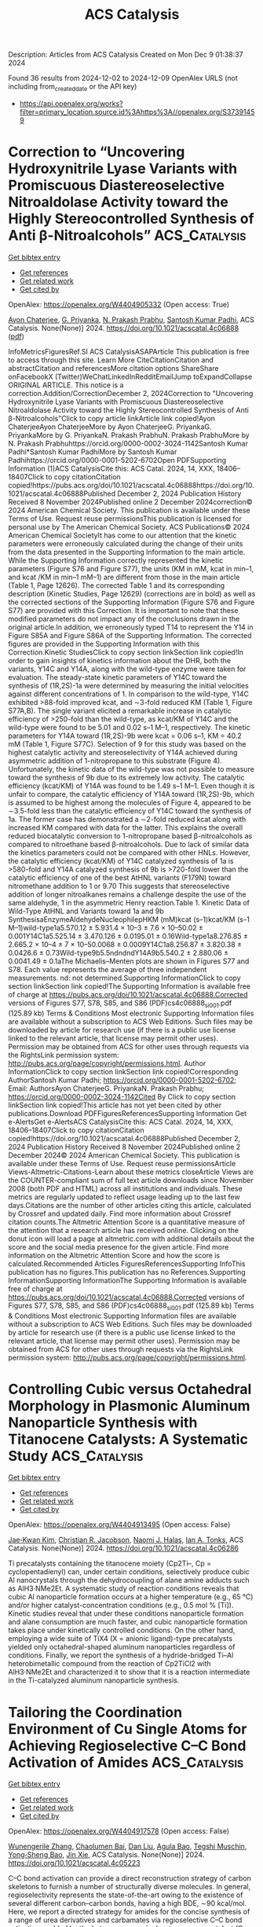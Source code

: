 #+TITLE: ACS Catalysis
Description: Articles from ACS Catalysis
Created on Mon Dec  9 01:38:37 2024

Found 36 results from 2024-12-02 to 2024-12-09
OpenAlex URLS (not including from_created_date or the API key)
- [[https://api.openalex.org/works?filter=primary_location.source.id%3Ahttps%3A//openalex.org/S37391459]]

* Correction to “Uncovering Hydroxynitrile Lyase Variants with Promiscuous Diastereoselective Nitroaldolase Activity toward the Highly Stereocontrolled Synthesis of Anti β-Nitroalcohols”  :ACS_Catalysis:
:PROPERTIES:
:UUID: https://openalex.org/W4404905332
:TOPICS: Chemical Glycobiology and Therapeutic Applications, Amino Acid Transport and Metabolism in Health and Disease, Role of Fluorine in Medicinal Chemistry and Pharmaceuticals
:PUBLICATION_DATE: 2024-12-02
:END:    
    
[[elisp:(doi-add-bibtex-entry "https://doi.org/10.1021/acscatal.4c06888")][Get bibtex entry]] 

- [[elisp:(progn (xref--push-markers (current-buffer) (point)) (oa--referenced-works "https://openalex.org/W4404905332"))][Get references]]
- [[elisp:(progn (xref--push-markers (current-buffer) (point)) (oa--related-works "https://openalex.org/W4404905332"))][Get related work]]
- [[elisp:(progn (xref--push-markers (current-buffer) (point)) (oa--cited-by-works "https://openalex.org/W4404905332"))][Get cited by]]

OpenAlex: https://openalex.org/W4404905332 (Open access: True)
    
[[https://openalex.org/A5114944281][Ayon Chaterjee]], [[https://openalex.org/A5107869341][G. Priyanka]], [[https://openalex.org/A5017053564][N. Prakash Prabhu]], [[https://openalex.org/A5019648537][Santosh Kumar Padhi]], ACS Catalysis. None(None)] 2024. https://doi.org/10.1021/acscatal.4c06888  ([[https://pubs.acs.org/doi/pdf/10.1021/acscatal.4c06888?ref=article_openPDF][pdf]])
     
InfoMetricsFiguresRef.SI ACS CatalysisASAPArticle This publication is free to access through this site. Learn More CiteCitationCitation and abstractCitation and referencesMore citation options ShareShare onFacebookX (Twitter)WeChatLinkedInRedditEmailJump toExpandCollapse ORIGINAL ARTICLE. This notice is a correction.Addition/CorrectionDecember 2, 2024Correction to "Uncovering Hydroxynitrile Lyase Variants with Promiscuous Diastereoselective Nitroaldolase Activity toward the Highly Stereocontrolled Synthesis of Anti β-Nitroalcohols"Click to copy article linkArticle link copied!Ayon ChaterjeeAyon ChaterjeeMore by Ayon ChaterjeeG. PriyankaG. PriyankaMore by G. PriyankaN. Prakash PrabhuN. Prakash PrabhuMore by N. Prakash Prabhuhttps://orcid.org/0000-0002-3024-1142Santosh Kumar Padhi*Santosh Kumar PadhiMore by Santosh Kumar Padhihttps://orcid.org/0000-0001-5202-6702Open PDFSupporting Information (1)ACS CatalysisCite this: ACS Catal. 2024, 14, XXX, 18406–18407Click to copy citationCitation copied!https://pubs.acs.org/doi/10.1021/acscatal.4c06888https://doi.org/10.1021/acscatal.4c06888Published December 2, 2024 Publication History Received 8 November 2024Published online 2 December 2024correction© 2024 American Chemical Society. This publication is available under these Terms of Use. Request reuse permissionsThis publication is licensed for personal use by The American Chemical Society. ACS Publications© 2024 American Chemical SocietyIt has come to our attention that the kinetic parameters were erroneously calculated during the change of their units from the data presented in the Supporting Information to the main article. While the Supporting Information correctly represented the kinetic parameters (Figure S76 and Figure S77), the units (KM in mM, kcat in min–1, and kcat /KM in min–1 mM–1) are different from those in the main article (Table 1, Page 12626). The corrected Table 1 and its corresponding description (Kinetic Studies, Page 12629) (corrections are in bold) as well as the corrected sections of the Supporting Information (Figure S76 and Figure S77) are provided with this Correction. It is important to note that these modified parameters do not impact any of the conclusions drawn in the original article.In addition, we erroneously typed T14 to represent the Y14 in Figure S85A and Figure S86A of the Supporting Information. The corrected figures are provided in the Supporting Information with this Correction.Kinetic StudiesClick to copy section linkSection link copied!In order to gain insights of kinetics information about the DHR, both the variants, Y14C and Y14A, along with the wild-type enzyme were taken for evaluation. The steady-state kinetic parameters of Y14C toward the synthesis of (1R,2S)-1a were determined by measuring the initial velocities against different concentrations of 1. In comparison to the wild-type, Y14C exhibited >88-fold improved kcat, and ∼3-fold reduced KM (Table 1, Figure S77A,B). The single variant elicited a remarkable increase in catalytic efficiency of >250-fold than the wild-type, as kcat/KM of Y14C and the wild-type were found to be 5.01 and 0.02 s–1 M–1, respectively. The kinetic parameters for Y14A toward (1R,2S)-9b were kcat = 0.06 s–1, KM = 40.2 mM (Table 1, Figure S77C). Selection of 9 for this study was based on the highest catalytic activity and stereoselectivity of Y14A achieved during asymmetric addition of 1-nitropropane to this substrate (Figure 4). Unfortunately, the kinetic data of the wild-type was not possible to measure toward the synthesis of 9b due to its extremely low activity. The catalytic efficiency (kcat/KM) of Y14A was found to be 1.49 s–1 M–1. Even though it is unfair to compare, the catalytic efficiency of Y14A toward (1R,2S)-9b, which is assumed to be highest among the molecules of Figure 4, appeared to be ∼3.5-fold less than the catalytic efficiency of Y14C toward the synthesis of 1a. The former case has demonstrated a ∼2-fold reduced kcat along with increased KM compared with data for the latter. This explains the overall reduced biocatalytic conversion to 1-nitropropane based β-nitroalcohols as compared to nitroethane based β-nitroalcohols. Due to lack of similar data the kinetics parameters could not be compared with other HNLs. However, the catalytic efficiency (kcat/KM) of Y14C catalyzed synthesis of 1a is >580-fold and Y14A catalyzed synthesis of 9b is >720-fold lower than the catalytic efficiency of one of the best AtHNL variants (F179N) toward nitromethane addition to 1 or 9.70 This suggests that stereoselective addition of longer nitroalkanes remains a challenge despite the use of the same aldehyde, 1 in the asymmetric Henry reaction.Table 1. Kinetic Data of Wild-Type AtHNL and Variants toward 1a and 9b SynthesisaEnzymeAldehydeNucleophilepHKM (mM)kcat (s–1)kcat/KM (s–1 M–1)wild-type1a5.570.12 ± 5.931.4 × 10–3 ± 7.6 × 10–50.02 ± 0.001Y14C1a5.525.14 ± 3.470.126 ± 0.0195.01 ± 0.16Wild-type1a8.276.85 ± 2.665.2 × 10–4 ± 7 × 10–50.0068 ± 0.0009Y14C1a8.256.87 ± 3.820.38 ± 0.0426.6 ± 0.73Wild-type9b5.5ndndndY14A9b5.540.2 ± 2.880.06 ± 0.0041.49 ± 0.1aThe Michaelis–Menten plots are shown in Figures S77 and S78. Each value represents the average of three independent measurements. nd: not determined.Supporting InformationClick to copy section linkSection link copied!The Supporting Information is available free of charge at https://pubs.acs.org/doi/10.1021/acscatal.4c06888.Corrected versions of Figures S77, S78, S85, and S86 (PDF)cs4c06888_si_001.pdf (125.89 kb) Terms & Conditions Most electronic Supporting Information files are available without a subscription to ACS Web Editions. Such files may be downloaded by article for research use (if there is a public use license linked to the relevant article, that license may permit other uses). Permission may be obtained from ACS for other uses through requests via the RightsLink permission system: http://pubs.acs.org/page/copyright/permissions.html. Author InformationClick to copy section linkSection link copied!Corresponding AuthorSantosh Kumar Padhi; https://orcid.org/0000-0001-5202-6702; Email: AuthorsAyon ChaterjeeG. PriyankaN. Prakash Prabhu; https://orcid.org/0000-0002-3024-1142Cited By Click to copy section linkSection link copied!This article has not yet been cited by other publications.Download PDFFiguresReferencesSupporting Information Get e-AlertsGet e-AlertsACS CatalysisCite this: ACS Catal. 2024, 14, XXX, 18406–18407Click to copy citationCitation copied!https://doi.org/10.1021/acscatal.4c06888Published December 2, 2024 Publication History Received 8 November 2024Published online 2 December 2024© 2024 American Chemical Society. This publication is available under these Terms of Use. Request reuse permissionsArticle Views-Altmetric-Citations-Learn about these metrics closeArticle Views are the COUNTER-compliant sum of full text article downloads since November 2008 (both PDF and HTML) across all institutions and individuals. These metrics are regularly updated to reflect usage leading up to the last few days.Citations are the number of other articles citing this article, calculated by Crossref and updated daily. Find more information about Crossref citation counts.The Altmetric Attention Score is a quantitative measure of the attention that a research article has received online. Clicking on the donut icon will load a page at altmetric.com with additional details about the score and the social media presence for the given article. Find more information on the Altmetric Attention Score and how the score is calculated.Recommended Articles FiguresReferencesSupporting InfoThis publication has no figures.This publication has no References.Supporting InformationSupporting InformationThe Supporting Information is available free of charge at https://pubs.acs.org/doi/10.1021/acscatal.4c06888.Corrected versions of Figures S77, S78, S85, and S86 (PDF)cs4c06888_si_001.pdf (125.89 kb) Terms & Conditions Most electronic Supporting Information files are available without a subscription to ACS Web Editions. Such files may be downloaded by article for research use (if there is a public use license linked to the relevant article, that license may permit other uses). Permission may be obtained from ACS for other uses through requests via the RightsLink permission system: http://pubs.acs.org/page/copyright/permissions.html.    

    

* Controlling Cubic versus Octahedral Morphology in Plasmonic Aluminum Nanoparticle Synthesis with Titanocene Catalysts: A Systematic Study  :ACS_Catalysis:
:PROPERTIES:
:UUID: https://openalex.org/W4404913495
:TOPICS: Plasmonic Nanoparticles: Synthesis, Properties, and Applications, Formation and Properties of Nanocrystals and Nanostructures, Catalytic Reduction of Nitro Compounds
:PUBLICATION_DATE: 2024-12-02
:END:    
    
[[elisp:(doi-add-bibtex-entry "https://doi.org/10.1021/acscatal.4c06286")][Get bibtex entry]] 

- [[elisp:(progn (xref--push-markers (current-buffer) (point)) (oa--referenced-works "https://openalex.org/W4404913495"))][Get references]]
- [[elisp:(progn (xref--push-markers (current-buffer) (point)) (oa--related-works "https://openalex.org/W4404913495"))][Get related work]]
- [[elisp:(progn (xref--push-markers (current-buffer) (point)) (oa--cited-by-works "https://openalex.org/W4404913495"))][Get cited by]]

OpenAlex: https://openalex.org/W4404913495 (Open access: False)
    
[[https://openalex.org/A5012050880][Jae‐Kwan Kim]], [[https://openalex.org/A5047514009][Christian R. Jacobson]], [[https://openalex.org/A5069086177][Naomi J. Halas]], [[https://openalex.org/A5083700647][Ian A. Tonks]], ACS Catalysis. None(None)] 2024. https://doi.org/10.1021/acscatal.4c06286 
     
Ti precatalysts containing the titanocene moiety (Cp2Ti–, Cp = cyclopentadienyl) can, under certain conditions, selectively produce cubic Al nanocrystals through the dehydrocoupling of alane amine adducts such as AlH3·NMe2Et. A systematic study of reaction conditions reveals that cubic Al nanoparticle formation occurs at a higher temperature (e.g., 65 °C) and/or higher catalyst-concentration conditions (e.g., 0.5 mol % [Ti]). Kinetic studies reveal that under these conditions nanoparticle formation and alane consumption are much faster, and cubic nanoparticle formation takes place under kinetically controlled conditions. On the other hand, employing a wide suite of TiX4 (X = anionic ligand)-type precatalysts yielded only octahedral-shaped aluminum nanoparticles regardless of conditions. Finally, we report the synthesis of a hydride-bridged Ti–Al heterobimetallic compound from the reaction of Cp2TiCl2 with AlH3·NMe2Et and characterized it to show that it is a reaction intermediate in the Ti-catalyzed aluminum nanoparticle synthesis.    

    

* Tailoring the Coordination Environment of Cu Single Atoms for Achieving Regioselective C–C Bond Activation of Amides  :ACS_Catalysis:
:PROPERTIES:
:UUID: https://openalex.org/W4404917578
:TOPICS: Homogeneous Catalysis with Transition Metals, Peptide Synthesis and Drug Discovery, Transition-Metal-Catalyzed C–H Bond Functionalization
:PUBLICATION_DATE: 2024-12-02
:END:    
    
[[elisp:(doi-add-bibtex-entry "https://doi.org/10.1021/acscatal.4c05223")][Get bibtex entry]] 

- [[elisp:(progn (xref--push-markers (current-buffer) (point)) (oa--referenced-works "https://openalex.org/W4404917578"))][Get references]]
- [[elisp:(progn (xref--push-markers (current-buffer) (point)) (oa--related-works "https://openalex.org/W4404917578"))][Get related work]]
- [[elisp:(progn (xref--push-markers (current-buffer) (point)) (oa--cited-by-works "https://openalex.org/W4404917578"))][Get cited by]]

OpenAlex: https://openalex.org/W4404917578 (Open access: False)
    
[[https://openalex.org/A5007958844][Wunengerile Zhang]], [[https://openalex.org/A5004470604][Chaolumen Bai]], [[https://openalex.org/A5100326883][Dan Liu]], [[https://openalex.org/A5075440492][Agula Bao]], [[https://openalex.org/A5029620953][Tegshi Muschin]], [[https://openalex.org/A5064108348][Yong‐Sheng Bao]], [[https://openalex.org/A5006099744][Jin Xie]], ACS Catalysis. None(None)] 2024. https://doi.org/10.1021/acscatal.4c05223 
     
C–C bond activation can provide a direct reconstruction strategy of carbon skeletons to furnish a number of structurally diverse molecules. In general, regioselectivity represents the state-of-the-art owing to the existence of several different carbon–carbon bonds, having a high BDE, ∼90 kcal/mol. Here, we report a directed strategy for amides for the concise synthesis of a range of urea derivatives and carbamates via regioselective C–C bond activation enabled by the heterogeneous single-atom copper catalyst (Cu-SAC), with a turnover frequency of 249 h–1, which is 19 times higher than that of the analogous homogeneous copper catalyst. Multitechnique characterization data show that single-atom Cu species are associated with an unsaturated coordination structure and plentiful oxygen vacancies on γ-Al2O3 that facilitate the adsorption of multiple coordinated amides and dioxygen, leading to high catalytic activity and selectivity. It would offer opportunities to speed up the heterogenized process of homogeneous catalysts in regioselective inert-bond activation reactions.    

    

* Ru(II)-Catalyzed [1,4]-Sigmatropic Rearrangement and Intramolecular Concerted SNAr of Aryl and Heteroarylthio Derivatives using Quinoid Carbene  :ACS_Catalysis:
:PROPERTIES:
:UUID: https://openalex.org/W4404917688
:TOPICS: Catalytic Carbene Chemistry in Organic Synthesis, Transition-Metal-Catalyzed C–H Bond Functionalization, Transition Metal-Catalyzed Cross-Coupling Reactions
:PUBLICATION_DATE: 2024-12-02
:END:    
    
[[elisp:(doi-add-bibtex-entry "https://doi.org/10.1021/acscatal.4c05272")][Get bibtex entry]] 

- [[elisp:(progn (xref--push-markers (current-buffer) (point)) (oa--referenced-works "https://openalex.org/W4404917688"))][Get references]]
- [[elisp:(progn (xref--push-markers (current-buffer) (point)) (oa--related-works "https://openalex.org/W4404917688"))][Get related work]]
- [[elisp:(progn (xref--push-markers (current-buffer) (point)) (oa--cited-by-works "https://openalex.org/W4404917688"))][Get cited by]]

OpenAlex: https://openalex.org/W4404917688 (Open access: False)
    
[[https://openalex.org/A5085524549][Subarna Pan]], [[https://openalex.org/A5099986984][Md. Saimuddin Sk]], [[https://openalex.org/A5111203598][B. SANYAL]], [[https://openalex.org/A5053449233][Lisa Roy]], [[https://openalex.org/A5004014371][Rajarshi Samanta]], ACS Catalysis. None(None)] 2024. https://doi.org/10.1021/acscatal.4c05272 
     
A Ru(II)-catalyzed straightforward and efficient strategy has been developed to construct O-alkylated arylnaphthyl thioether derivatives using arylthioacetates/arylalkylthioethers with diazonaphthoquinone via a [1,4]-oxa sigmatropic rearrangement. In a complementary method, heteroaryl thioacetate/heteroaryl alkylthioethers offer O-heteroaryl alkylnaphthyl thioether derivatives via an interesting concerted intramolecular SNAr-type reaction. Both of these methods proceed through the formation of Ru-based quinoid carbene and sulfur ylide, respectively. A detailed mechanistic study and DFT calculations reveal that the reaction is going via a concerted manner. Postsynthetic modifications of the synthesized compounds led to sulfur-containing polyaromatic heterocycles.    

    

* Photocatalytic Carboxylation of Terminal Alkynes with CO2 over Metal–Porphyrin Framework Nanosheets  :ACS_Catalysis:
:PROPERTIES:
:UUID: https://openalex.org/W4404920674
:TOPICS: Carbon Dioxide Utilization for Chemical Synthesis, Electrochemical Reduction of CO2 to Fuels, Porous Crystalline Organic Frameworks for Energy and Separation Applications
:PUBLICATION_DATE: 2024-12-02
:END:    
    
[[elisp:(doi-add-bibtex-entry "https://doi.org/10.1021/acscatal.4c06006")][Get bibtex entry]] 

- [[elisp:(progn (xref--push-markers (current-buffer) (point)) (oa--referenced-works "https://openalex.org/W4404920674"))][Get references]]
- [[elisp:(progn (xref--push-markers (current-buffer) (point)) (oa--related-works "https://openalex.org/W4404920674"))][Get related work]]
- [[elisp:(progn (xref--push-markers (current-buffer) (point)) (oa--cited-by-works "https://openalex.org/W4404920674"))][Get cited by]]

OpenAlex: https://openalex.org/W4404920674 (Open access: False)
    
[[https://openalex.org/A5083141761][Yanyue Wang]], [[https://openalex.org/A5102006388][Jianling Zhang]], [[https://openalex.org/A5100608375][Sha Wang]], [[https://openalex.org/A5016948713][Zhonghao Tan]], [[https://openalex.org/A5022371906][Yisen Yang]], [[https://openalex.org/A5013241583][Yingzhe Zhao]], [[https://openalex.org/A5112805144][Buxing Han]], [[https://openalex.org/A5100340669][Qian Li]], [[https://openalex.org/A5064648986][Junfeng Xiang]], ACS Catalysis. None(None)] 2024. https://doi.org/10.1021/acscatal.4c06006 
     
To develop an environmentally benign and efficient route for converting CO2 into value-added chemicals is of great importance. Here, we demonstrate the photocatalytic carboxylation of terminal alkynes with CO2 at room temperature and atmospheric pressure, by copper-based porphyrinic framework photocatalysts Cu2TCPP(M) (TCPP = 5,10,15,20-tetrakis(4-carboxyphenyl)porphyrin; M = Fe, Co, Ni, Cu). The Cu2TCPP(Cu) nanosheets (with a small thickness of ∼5.1 nm) exhibit an extremely high performance for the reaction of 1-ethynylbenzene with CO2 to produce 3-phenylpropiolic acid. The turnover frequency is up to 3.33 mmol g–1 h–1 at 10 h, which is much higher than those of the photothermally and thermally driven routes that are usually adopted for the carboxylation reactions catalyzed by metal–organic frameworks. The mechanism for the superior activity of Cu2TCPP(Cu) nanosheets was investigated by a series of experiments and theoretical calculations. It is revealed that the Cu2TCPP(Cu) nanosheets not only possess good photoelectronic properties but have desired molecular structure for boosting CO2 activation, alkyne activation, and carboxylation reactions.    

    

* Disrupted Spin Degeneracy Promoted C≡C Triple Bond Activation for Efficient Electrochemical Acetylene Semihydrogenation  :ACS_Catalysis:
:PROPERTIES:
:UUID: https://openalex.org/W4404924221
:TOPICS: Electrocatalysis for Energy Conversion, Ammonia Synthesis and Electrocatalysis, Electrochemical Reduction of CO2 to Fuels
:PUBLICATION_DATE: 2024-12-02
:END:    
    
[[elisp:(doi-add-bibtex-entry "https://doi.org/10.1021/acscatal.4c06191")][Get bibtex entry]] 

- [[elisp:(progn (xref--push-markers (current-buffer) (point)) (oa--referenced-works "https://openalex.org/W4404924221"))][Get references]]
- [[elisp:(progn (xref--push-markers (current-buffer) (point)) (oa--related-works "https://openalex.org/W4404924221"))][Get related work]]
- [[elisp:(progn (xref--push-markers (current-buffer) (point)) (oa--cited-by-works "https://openalex.org/W4404924221"))][Get cited by]]

OpenAlex: https://openalex.org/W4404924221 (Open access: False)
    
[[https://openalex.org/A5086662186][Menglei Yuan]], [[https://openalex.org/A5024214452][Hongyu Jiang]], [[https://openalex.org/A5112783857][Ruyi Jiang]], [[https://openalex.org/A5035758335][Zhao Wang]], [[https://openalex.org/A5100762170][Zhihao Zhao]], [[https://openalex.org/A5022972481][Bao‐Lian Su]], [[https://openalex.org/A5100409923][Jian Zhang]], ACS Catalysis. None(None)] 2024. https://doi.org/10.1021/acscatal.4c06191 
     
Disrupting the spin degeneracy of the electrocatalyst and further manipulating the related orbital electron arrangement are highly desirable for activating acetylene molecules. Herein, a squarate cobalt-based metal–organic framework (Co-MOF) ([Co3(C4O4)2(OH)2]·3H2O) is post-treated to accelerate the evolution from CoO6 octahedron to CoO5 pentahedron and further utilized for the electrochemical acetylene semihydrogenation reaction. Comprehensive analyses corroborate that the disrupted spin degeneracy of active sites originated from the breakage of the Co–O bond, which promotes the cleavage of the orbital energy level and the rearrangement of the d-orbital electron. The newly emerged half-occupied dx2–y2 orbitals and empty dz2 orbitals in CoO5 pentahedron concerted interplay with the bonding and antibonding orbitals of acetylene, which reduces the adsorption energy of acetylene and facilitates the activation of the inert C≡C triple bond. Thus, the defective Co-MOF exhibits the superior ethylene Faradaic efficiency of 96% and partial current density of 128 mA cm–2 at −1.0 V vs RHE compared to that of pristine Co-MOF (FEC2H4: 60%; JC2H4: 66 mA cm–2). This work delivers inspiration for spin-state regulation of active sites and sparks renewed interest in designing highly efficient electrocatalysts.    

    

* Artificial Intelligence-Driven Development of Nickel-Catalyzed Enantioselective Cross-Coupling Reactions  :ACS_Catalysis:
:PROPERTIES:
:UUID: https://openalex.org/W4404941646
:TOPICS: Transition-Metal-Catalyzed C–H Bond Functionalization, Transition Metal-Catalyzed Cross-Coupling Reactions, Homogeneous Catalysis with Transition Metals
:PUBLICATION_DATE: 2024-12-03
:END:    
    
[[elisp:(doi-add-bibtex-entry "https://doi.org/10.1021/acscatal.4c04277")][Get bibtex entry]] 

- [[elisp:(progn (xref--push-markers (current-buffer) (point)) (oa--referenced-works "https://openalex.org/W4404941646"))][Get references]]
- [[elisp:(progn (xref--push-markers (current-buffer) (point)) (oa--related-works "https://openalex.org/W4404941646"))][Get related work]]
- [[elisp:(progn (xref--push-markers (current-buffer) (point)) (oa--cited-by-works "https://openalex.org/W4404941646"))][Get cited by]]

OpenAlex: https://openalex.org/W4404941646 (Open access: False)
    
[[https://openalex.org/A5020503704][Yadong Gao]], [[https://openalex.org/A5009307008][Kunjun Hu]], [[https://openalex.org/A5047983120][Jianhang Rao]], [[https://openalex.org/A5108264438][Qiang Zhu]], [[https://openalex.org/A5033384728][Kuangbiao Liao]], ACS Catalysis. None(None)] 2024. https://doi.org/10.1021/acscatal.4c04277 
     
The conventional approach to developing asymmetric synthetic methods relies heavily on empirical optimization. However, the integration of artificial intelligence (AI) and high-throughput experimentation (HTE) technology presents a paradigm shift with immense potential to revolutionize the discovery and optimization of asymmetric reactions. In this study, we present an efficient workflow for the development of a series of nickel-catalyzed asymmetric cross-coupling reactions, leveraging AI and HTE technology. Many nickel-catalyzed enantioselective cross-coupling reactions share a common Ni(III) intermediate, which dictates the enantioselectivity. To harness this mechanistic insight, we embarked on developing a predictive model for nickel-catalyzed enantioselective coupling reactions, elucidating the general rules governing enantioselectivity. Through the application of data science tools and HTE technology, we curated a data set to construct an AI-based model. This model was subsequently utilized to facilitate the discovery of efficient nickel hydride-catalyzed enantioselective and regioselective cross-coupling reactions. Employing AI-assisted virtual ligand screening and HTE-enabled condition optimization, we successfully identified optimal ligands for eight coupling reactions. Consequently, a series of chiral sp3 C–C bonds were synthesized with high yield and enantioselectivity.    

    

* Controlling Product Selectivity in Photochemical CO2 Reduction with the Redox Potential of the Photosensitizer  :ACS_Catalysis:
:PROPERTIES:
:UUID: https://openalex.org/W4404944465
:TOPICS: Electrochemical Reduction of CO2 to Fuels, Photocatalytic Materials for Solar Energy Conversion, Droplet Microfluidics Technology
:PUBLICATION_DATE: 2024-12-03
:END:    
    
[[elisp:(doi-add-bibtex-entry "https://doi.org/10.1021/acscatal.4c03845")][Get bibtex entry]] 

- [[elisp:(progn (xref--push-markers (current-buffer) (point)) (oa--referenced-works "https://openalex.org/W4404944465"))][Get references]]
- [[elisp:(progn (xref--push-markers (current-buffer) (point)) (oa--related-works "https://openalex.org/W4404944465"))][Get related work]]
- [[elisp:(progn (xref--push-markers (current-buffer) (point)) (oa--cited-by-works "https://openalex.org/W4404944465"))][Get cited by]]

OpenAlex: https://openalex.org/W4404944465 (Open access: False)
    
[[https://openalex.org/A5108049818][Lei Zhang]], [[https://openalex.org/A5011977174][Andressa V. Müller]], [[https://openalex.org/A5075691616][Sai Puneet Desai]], [[https://openalex.org/A5004375411][David C. Grills]], [[https://openalex.org/A5083979016][Dmitry E. Polyansky]], [[https://openalex.org/A5006832213][Renato N. Sampaio]], [[https://openalex.org/A5080197399][Javier J. Concepcion]], ACS Catalysis. None(None)] 2024. https://doi.org/10.1021/acscatal.4c03845 
     
No abstract    

    

* Boron Designer Enzyme with a Hybrid Catalytic Dyad  :ACS_Catalysis:
:PROPERTIES:
:UUID: https://openalex.org/W4404961214
:TOPICS: Enzyme Immobilization Techniques, Electrospun Nanofibers in Biomedical Applications, Electrochemical Biosensor Technology
:PUBLICATION_DATE: 2024-12-03
:END:    
    
[[elisp:(doi-add-bibtex-entry "https://doi.org/10.1021/acscatal.4c06052")][Get bibtex entry]] 

- [[elisp:(progn (xref--push-markers (current-buffer) (point)) (oa--referenced-works "https://openalex.org/W4404961214"))][Get references]]
- [[elisp:(progn (xref--push-markers (current-buffer) (point)) (oa--related-works "https://openalex.org/W4404961214"))][Get related work]]
- [[elisp:(progn (xref--push-markers (current-buffer) (point)) (oa--cited-by-works "https://openalex.org/W4404961214"))][Get cited by]]

OpenAlex: https://openalex.org/W4404961214 (Open access: True)
    
[[https://openalex.org/A5032959008][Lars Longwitz]], [[https://openalex.org/A5028183720][Marijn D. Kamer]], [[https://openalex.org/A5060375530][Bart Brouwer]], [[https://openalex.org/A5087468780][A.M.W.H. Thunnissen]], [[https://openalex.org/A5032880385][Gérard Roelfes]], ACS Catalysis. None(None)] 2024. https://doi.org/10.1021/acscatal.4c06052 
     
No abstract    

    

* Using Enzymes for Catalysis under Industrial Conditions  :ACS_Catalysis:
:PROPERTIES:
:UUID: https://openalex.org/W4404974317
:TOPICS: Enzyme Immobilization Techniques, Metabolic Engineering and Synthetic Biology, Technologies for Biofuel Production from Biomass
:PUBLICATION_DATE: 2024-12-02
:END:    
    
[[elisp:(doi-add-bibtex-entry "https://doi.org/10.1021/acscatal.4c05265")][Get bibtex entry]] 

- [[elisp:(progn (xref--push-markers (current-buffer) (point)) (oa--referenced-works "https://openalex.org/W4404974317"))][Get references]]
- [[elisp:(progn (xref--push-markers (current-buffer) (point)) (oa--related-works "https://openalex.org/W4404974317"))][Get related work]]
- [[elisp:(progn (xref--push-markers (current-buffer) (point)) (oa--cited-by-works "https://openalex.org/W4404974317"))][Get cited by]]

OpenAlex: https://openalex.org/W4404974317 (Open access: False)
    
[[https://openalex.org/A5086466356][Elif Erdem]], [[https://openalex.org/A5036903025][John M. Woodley]], ACS Catalysis. None(None)] 2024. https://doi.org/10.1021/acscatal.4c05265 
     
No abstract    

    

* Deciphering Faujasite Zeolite Dealumination at the Atomic Scale  :ACS_Catalysis:
:PROPERTIES:
:UUID: https://openalex.org/W4404974759
:TOPICS: Zeolite Chemistry and Catalysis, Catalytic Nanomaterials, Novel Methods for Cesium Removal from Wastewater
:PUBLICATION_DATE: 2024-12-02
:END:    
    
[[elisp:(doi-add-bibtex-entry "https://doi.org/10.1021/acscatal.4c03036")][Get bibtex entry]] 

- [[elisp:(progn (xref--push-markers (current-buffer) (point)) (oa--referenced-works "https://openalex.org/W4404974759"))][Get references]]
- [[elisp:(progn (xref--push-markers (current-buffer) (point)) (oa--related-works "https://openalex.org/W4404974759"))][Get related work]]
- [[elisp:(progn (xref--push-markers (current-buffer) (point)) (oa--cited-by-works "https://openalex.org/W4404974759"))][Get cited by]]

OpenAlex: https://openalex.org/W4404974759 (Open access: False)
    
[[https://openalex.org/A5043145785][Zhuoran Wang]], [[https://openalex.org/A5079354447][Thomas Jarrin]], [[https://openalex.org/A5010028411][Mickaël Rivallan]], [[https://openalex.org/A5078414887][Isabelle Clémençon]], [[https://openalex.org/A5074419428][Emmanuel Soyer]], [[https://openalex.org/A5027199996][Theodorus de Bruin]], [[https://openalex.org/A5088922603][L. Lemaître]], [[https://openalex.org/A5047261367][Virgile Rouchon]], [[https://openalex.org/A5085506972][David Gajan]], [[https://openalex.org/A5013812058][Gerhard D. Pirngruber]], [[https://openalex.org/A5014892353][Céline Chizallet]], [[https://openalex.org/A5023874849][Anne Lesage]], ACS Catalysis. None(None)] 2024. https://doi.org/10.1021/acscatal.4c03036 
     
No abstract    

    

* Engineering Conjugation of Covalent Organic Frameworks for Carbon Dioxide Reduction Reaction  :ACS_Catalysis:
:PROPERTIES:
:UUID: https://openalex.org/W4404990562
:TOPICS: Covalent Organic Framework Applications, CO2 Reduction Techniques and Catalysts, Metal-Organic Frameworks: Synthesis and Applications
:PUBLICATION_DATE: 2024-12-04
:END:    
    
[[elisp:(doi-add-bibtex-entry "https://doi.org/10.1021/acscatal.4c03742")][Get bibtex entry]] 

- [[elisp:(progn (xref--push-markers (current-buffer) (point)) (oa--referenced-works "https://openalex.org/W4404990562"))][Get references]]
- [[elisp:(progn (xref--push-markers (current-buffer) (point)) (oa--related-works "https://openalex.org/W4404990562"))][Get related work]]
- [[elisp:(progn (xref--push-markers (current-buffer) (point)) (oa--cited-by-works "https://openalex.org/W4404990562"))][Get cited by]]

OpenAlex: https://openalex.org/W4404990562 (Open access: False)
    
[[https://openalex.org/A5101741759][Shuang Zheng]], [[https://openalex.org/A5113124915][Shuai Xia]], [[https://openalex.org/A5044605278][Zhaofeng Ouyang]], [[https://openalex.org/A5009058201][Shuai Bi]], [[https://openalex.org/A5015297626][Yubin Fu]], [[https://openalex.org/A5040261155][Guojuan Liu]], [[https://openalex.org/A5100322900][Yan Wang]], [[https://openalex.org/A5069765087][Qing Xu]], [[https://openalex.org/A5028394871][Gaofeng Zeng]], ACS Catalysis. None(None)] 2024. https://doi.org/10.1021/acscatal.4c03742 
     
No abstract    

    

* Correction to “Mixed Silver–Bismuth Oxides: A Robust Oxygen Evolution Catalyst Operating at Low pH and Elevated Temperatures”  :ACS_Catalysis:
:PROPERTIES:
:UUID: https://openalex.org/W4404991001
:TOPICS: Catalytic Processes in Materials Science, Electrocatalysts for Energy Conversion, Electronic and Structural Properties of Oxides
:PUBLICATION_DATE: 2024-12-04
:END:    
    
[[elisp:(doi-add-bibtex-entry "https://doi.org/10.1021/acscatal.4c07007")][Get bibtex entry]] 

- [[elisp:(progn (xref--push-markers (current-buffer) (point)) (oa--referenced-works "https://openalex.org/W4404991001"))][Get references]]
- [[elisp:(progn (xref--push-markers (current-buffer) (point)) (oa--related-works "https://openalex.org/W4404991001"))][Get related work]]
- [[elisp:(progn (xref--push-markers (current-buffer) (point)) (oa--cited-by-works "https://openalex.org/W4404991001"))][Get cited by]]

OpenAlex: https://openalex.org/W4404991001 (Open access: False)
    
[[https://openalex.org/A5014780715][Darcy Simondson]], [[https://openalex.org/A5033971776][Manjunath Chatti]], [[https://openalex.org/A5079752274][James L. Gardiner]], [[https://openalex.org/A5069370180][Brittany Kerr]], [[https://openalex.org/A5089189830][Dijon A. Hoogeveen]], [[https://openalex.org/A5082353134][Pavel V. Cherepanov]], [[https://openalex.org/A5031911397][Inga Kuschnerus]], [[https://openalex.org/A5042031508][Tam D. Nguyen]], [[https://openalex.org/A5042673824][Bernt Johannessen]], [[https://openalex.org/A5015023372][Shery L. Y. Chang]], [[https://openalex.org/A5017109393][Douglas R. MacFarlane]], [[https://openalex.org/A5002235771][Rosalie K. Hocking]], [[https://openalex.org/A5062733036][Alexandr N. Simonov]], ACS Catalysis. None(None)] 2024. https://doi.org/10.1021/acscatal.4c07007 
     
No abstract    

    

* Dual Nickel/Photoredox-Catalyzed Aryl Etherification Enabled by an Oxidative Near-Infrared-to-Blue Triplet–Triplet Annihilation Upconversion System Leveraging Spin-Forbidden Excitation  :ACS_Catalysis:
:PROPERTIES:
:UUID: https://openalex.org/W4404995780
:TOPICS: Radical Photochemical Reactions, Sulfur-Based Synthesis Techniques, Catalytic C–H Functionalization Methods
:PUBLICATION_DATE: 2024-12-04
:END:    
    
[[elisp:(doi-add-bibtex-entry "https://doi.org/10.1021/acscatal.4c06084")][Get bibtex entry]] 

- [[elisp:(progn (xref--push-markers (current-buffer) (point)) (oa--referenced-works "https://openalex.org/W4404995780"))][Get references]]
- [[elisp:(progn (xref--push-markers (current-buffer) (point)) (oa--related-works "https://openalex.org/W4404995780"))][Get related work]]
- [[elisp:(progn (xref--push-markers (current-buffer) (point)) (oa--cited-by-works "https://openalex.org/W4404995780"))][Get cited by]]

OpenAlex: https://openalex.org/W4404995780 (Open access: False)
    
[[https://openalex.org/A5067437484][Logan R. Beck]], [[https://openalex.org/A5027086641][Katherine A. Xie]], [[https://openalex.org/A5019978169][Brendan C. Lainhart]], [[https://openalex.org/A5046082892][Trevor C. Sherwood]], [[https://openalex.org/A5088370687][Eric R. Welin]], [[https://openalex.org/A5044707223][Candice L. Joe]], [[https://openalex.org/A5074994681][Tomislav Rovis]], ACS Catalysis. None(None)] 2024. https://doi.org/10.1021/acscatal.4c06084 
     
No abstract    

    

* Pd and Fe Cocatalyzed Synthesis of Remotely Borylated Aza-Heterocycles  :ACS_Catalysis:
:PROPERTIES:
:UUID: https://openalex.org/W4404998360
:TOPICS: Catalytic C–H Functionalization Methods, Catalytic Cross-Coupling Reactions, Radical Photochemical Reactions
:PUBLICATION_DATE: 2024-12-04
:END:    
    
[[elisp:(doi-add-bibtex-entry "https://doi.org/10.1021/acscatal.4c05702")][Get bibtex entry]] 

- [[elisp:(progn (xref--push-markers (current-buffer) (point)) (oa--referenced-works "https://openalex.org/W4404998360"))][Get references]]
- [[elisp:(progn (xref--push-markers (current-buffer) (point)) (oa--related-works "https://openalex.org/W4404998360"))][Get related work]]
- [[elisp:(progn (xref--push-markers (current-buffer) (point)) (oa--cited-by-works "https://openalex.org/W4404998360"))][Get cited by]]

OpenAlex: https://openalex.org/W4404998360 (Open access: False)
    
[[https://openalex.org/A5002090481][Shreeja Bhatt]], [[https://openalex.org/A5092457737][Aja M. Nicely]], [[https://openalex.org/A5068741247][Camila U. Powell]], [[https://openalex.org/A5075594838][Marylin C. Huff]], [[https://openalex.org/A5054755565][Stefan Jon Thibodeaux]], [[https://openalex.org/A5010750871][Ya‐Nong Wang]], [[https://openalex.org/A5071047360][Serhii Vasylevskyi]], [[https://openalex.org/A5053697725][Kami L. Hull]], ACS Catalysis. None(None)] 2024. https://doi.org/10.1021/acscatal.4c05702 
     
No abstract    

    

* Pd-Catalyzed Difluoroalkylation of Alkenes Using Chlorodifluoroalkanes  :ACS_Catalysis:
:PROPERTIES:
:UUID: https://openalex.org/W4405002150
:TOPICS: Fluorine in Organic Chemistry, Inorganic Fluorides and Related Compounds
:PUBLICATION_DATE: 2024-12-04
:END:    
    
[[elisp:(doi-add-bibtex-entry "https://doi.org/10.1021/acscatal.4c06842")][Get bibtex entry]] 

- [[elisp:(progn (xref--push-markers (current-buffer) (point)) (oa--referenced-works "https://openalex.org/W4405002150"))][Get references]]
- [[elisp:(progn (xref--push-markers (current-buffer) (point)) (oa--related-works "https://openalex.org/W4405002150"))][Get related work]]
- [[elisp:(progn (xref--push-markers (current-buffer) (point)) (oa--cited-by-works "https://openalex.org/W4405002150"))][Get cited by]]

OpenAlex: https://openalex.org/W4405002150 (Open access: False)
    
[[https://openalex.org/A5100378437][Jing Wang]], [[https://openalex.org/A5101101078][Qixin Zhou]], [[https://openalex.org/A5020457126][Liejin Zhou]], [[https://openalex.org/A5067205564][Zuxiao Zhang]], ACS Catalysis. None(None)] 2024. https://doi.org/10.1021/acscatal.4c06842 
     
No abstract    

    

* Oxidation State of Single-Atom Re/TiO2 Hydrogenation Catalysts: A Computational Study  :ACS_Catalysis:
:PROPERTIES:
:UUID: https://openalex.org/W4405008567
:TOPICS: Catalytic Processes in Materials Science, Catalysis and Hydrodesulfurization Studies, Nanomaterials for catalytic reactions
:PUBLICATION_DATE: 2024-12-04
:END:    
    
[[elisp:(doi-add-bibtex-entry "https://doi.org/10.1021/acscatal.4c05697")][Get bibtex entry]] 

- [[elisp:(progn (xref--push-markers (current-buffer) (point)) (oa--referenced-works "https://openalex.org/W4405008567"))][Get references]]
- [[elisp:(progn (xref--push-markers (current-buffer) (point)) (oa--related-works "https://openalex.org/W4405008567"))][Get related work]]
- [[elisp:(progn (xref--push-markers (current-buffer) (point)) (oa--cited-by-works "https://openalex.org/W4405008567"))][Get cited by]]

OpenAlex: https://openalex.org/W4405008567 (Open access: True)
    
[[https://openalex.org/A5035603699][A. Sreenithya]], [[https://openalex.org/A5066349037][Alexander A. Kolganov]], [[https://openalex.org/A5013737627][In Won Yeu]], [[https://openalex.org/A5114994105][Muhammad Helmi Risansyauqi]], [[https://openalex.org/A5074252826][Evgeny A. Pidko]], ACS Catalysis. None(None)] 2024. https://doi.org/10.1021/acscatal.4c05697 
     
No abstract    

    

* Electronic Interactions between Anchored Molecular Catalyst and Support  :ACS_Catalysis:
:PROPERTIES:
:UUID: https://openalex.org/W4405023659
:TOPICS: Catalysis and Oxidation Reactions, Catalytic Processes in Materials Science, Surface Chemistry and Catalysis
:PUBLICATION_DATE: 2024-12-04
:END:    
    
[[elisp:(doi-add-bibtex-entry "https://doi.org/10.1021/acscatal.4c05947")][Get bibtex entry]] 

- [[elisp:(progn (xref--push-markers (current-buffer) (point)) (oa--referenced-works "https://openalex.org/W4405023659"))][Get references]]
- [[elisp:(progn (xref--push-markers (current-buffer) (point)) (oa--related-works "https://openalex.org/W4405023659"))][Get related work]]
- [[elisp:(progn (xref--push-markers (current-buffer) (point)) (oa--cited-by-works "https://openalex.org/W4405023659"))][Get cited by]]

OpenAlex: https://openalex.org/W4405023659 (Open access: False)
    
[[https://openalex.org/A5032407202][Stephanie A. Johnson]], [[https://openalex.org/A5006690638][James R. Wilkes]], [[https://openalex.org/A5040290819][Dunwei Wang]], [[https://openalex.org/A5086992939][Jeffery A. Byers]], ACS Catalysis. None(None)] 2024. https://doi.org/10.1021/acscatal.4c05947 
     
Immobilizing molecular catalysts on surfaces introduces spatial control of catalysis and promises improved stability and recyclability of the catalyst. The interplays between the support and the immobilized molecular species, however, remain underexplored. Using Ni as a prototypical support, here we report a study on how the electronic interactions between the support and the molecular catalyst impacts the reactivity. This work was built upon our previous successes in switching the reactivity of iron bis(iminopyridine) alkoxide complexes through redox toggling, where the anchored iron(II) complex polymerizes lactide, and its cationic iron(III) counterpart polymerizes epoxides. It was found that Ni as a metal support could readily oxidize the complex to exhibit catalytic activity toward epoxide polymerization. The charge transfer between Ni and the Fe complex could be modulated by either electrochemical reduction or adding a layer of TiO2. The results are expected to have major implications for research efforts aimed at converging homogeneous and heterogeneous catalysis.    

    

* Promoting Heptazine-Based Graphitic Carbon Nitride Photocatalytic Overall Water Splitting by Effectively Assembling Double-Unit Polymers  :ACS_Catalysis:
:PROPERTIES:
:UUID: https://openalex.org/W4405039581
:TOPICS: 
:PUBLICATION_DATE: 2024-12-05
:END:    
    
[[elisp:(doi-add-bibtex-entry "https://doi.org/10.1021/acscatal.4c05801")][Get bibtex entry]] 

- [[elisp:(progn (xref--push-markers (current-buffer) (point)) (oa--referenced-works "https://openalex.org/W4405039581"))][Get references]]
- [[elisp:(progn (xref--push-markers (current-buffer) (point)) (oa--related-works "https://openalex.org/W4405039581"))][Get related work]]
- [[elisp:(progn (xref--push-markers (current-buffer) (point)) (oa--cited-by-works "https://openalex.org/W4405039581"))][Get cited by]]

OpenAlex: https://openalex.org/W4405039581 (Open access: False)
    
[[https://openalex.org/A5016145553][Ruilin Guan]], [[https://openalex.org/A5048714219][Anqi Shi]], [[https://openalex.org/A5100744364][Xiuyun Zhang]], [[https://openalex.org/A5100382552][Bing Wang]], [[https://openalex.org/A5100753077][Yongtao Li]], [[https://openalex.org/A5045012383][Xianghong Niu]], ACS Catalysis. None(None)] 2024. https://doi.org/10.1021/acscatal.4c05801 
     
No abstract    

    

* Correction to “Influence of Carbon Support on the Pyrolysis of Cobalt Phthalocyanine for the Efficient Electroreduction of CO2”  :ACS_Catalysis:
:PROPERTIES:
:UUID: https://openalex.org/W4405054009
:TOPICS: CO2 Reduction Techniques and Catalysts, Molecular Junctions and Nanostructures, Carbon dioxide utilization in catalysis
:PUBLICATION_DATE: 2024-12-05
:END:    
    
[[elisp:(doi-add-bibtex-entry "https://doi.org/10.1021/acscatal.4c07096")][Get bibtex entry]] 

- [[elisp:(progn (xref--push-markers (current-buffer) (point)) (oa--referenced-works "https://openalex.org/W4405054009"))][Get references]]
- [[elisp:(progn (xref--push-markers (current-buffer) (point)) (oa--related-works "https://openalex.org/W4405054009"))][Get related work]]
- [[elisp:(progn (xref--push-markers (current-buffer) (point)) (oa--cited-by-works "https://openalex.org/W4405054009"))][Get cited by]]

OpenAlex: https://openalex.org/W4405054009 (Open access: False)
    
[[https://openalex.org/A5026053485][Johan Hamonnet]], [[https://openalex.org/A5022266216][Michael S. Bennington]], [[https://openalex.org/A5042673824][Bernt Johannessen]], [[https://openalex.org/A5017012368][Jessica L. Hamilton]], [[https://openalex.org/A5055664078][Paula A. Brooksby]], [[https://openalex.org/A5011574979][Sally Brooker]], [[https://openalex.org/A5038674107][Vladimir B. Golovko]], [[https://openalex.org/A5023646639][Aaron T. Marshall]], ACS Catalysis. None(None)] 2024. https://doi.org/10.1021/acscatal.4c07096 
     
No abstract    

    

* Automated Exploration of Heterogeneous Catalysis with a Gas–Solid Nanoreactor  :ACS_Catalysis:
:PROPERTIES:
:UUID: https://openalex.org/W4405055249
:TOPICS: Catalytic Processes in Materials Science, Catalysis and Oxidation Reactions, Machine Learning in Materials Science
:PUBLICATION_DATE: 2024-12-05
:END:    
    
[[elisp:(doi-add-bibtex-entry "https://doi.org/10.1021/acscatal.4c06026")][Get bibtex entry]] 

- [[elisp:(progn (xref--push-markers (current-buffer) (point)) (oa--referenced-works "https://openalex.org/W4405055249"))][Get references]]
- [[elisp:(progn (xref--push-markers (current-buffer) (point)) (oa--related-works "https://openalex.org/W4405055249"))][Get related work]]
- [[elisp:(progn (xref--push-markers (current-buffer) (point)) (oa--cited-by-works "https://openalex.org/W4405055249"))][Get cited by]]

OpenAlex: https://openalex.org/W4405055249 (Open access: False)
    
[[https://openalex.org/A5110388865][Jiawei Bai]], [[https://openalex.org/A5100644714][Xingchen Liu]], [[https://openalex.org/A5080670426][Tingyu Lei]], [[https://openalex.org/A5072985266][Yuwei Zhou]], [[https://openalex.org/A5103793376][Wenping Guo]], [[https://openalex.org/A5080199946][Dennis R. Salahub]], [[https://openalex.org/A5047313833][Xiaodong Wen]], ACS Catalysis. None(None)] 2024. https://doi.org/10.1021/acscatal.4c06026 
     
We present an automated method, gas–solid nanoreactor molecular dynamics (GS-NMD), designed to explore reaction space and construct reaction networks for complex gas–solid heterogeneous catalysis systems by integrating multiple acceleration techniques. Periodic pulses were used to drive gas-phase molecules toward the catalyst surface, accelerating adsorption and Eley–Rideal reactions. Adsorbed species were then subjected to metadynamics to overcome reaction barriers associated with migration, Langmuir–Hinshelwood-type reactions, and desorption, using the root-mean-square deviations in Cartesian space as collective variables. We demonstrate the efficiency of GS-NMD with the case of N2 dissociation on Fe surfaces, showing its ability to effectively screen for low-barrier reactions within a vast reaction space and distinct catalysts of different performances. Additionally, we illustrate the method's utility in constructing effective reaction networks for heterogeneous catalysis, exemplified by ammonia synthesis, which comprises only low-barrier elementary steps. These results suggest that GS-NMD is a promising and efficient tool for the automated exploration of heterogeneous catalysis, enabling the identification of the most favorable mechanisms and active sites for gas–solid reactions.    

    

* How Do Variants of Residues in the First Coordination Sphere, Second Coordination Sphere, and Remote Areas Influence the Catalytic Mechanism of Non-Heme Fe(II)/2-Oxoglutarate Dependent Ethylene-Forming Enzyme?  :ACS_Catalysis:
:PROPERTIES:
:UUID: https://openalex.org/W4405057265
:TOPICS: Metal-Catalyzed Oxygenation Mechanisms, Enzyme Structure and Function, Metal complexes synthesis and properties
:PUBLICATION_DATE: 2024-12-05
:END:    
    
[[elisp:(doi-add-bibtex-entry "https://doi.org/10.1021/acscatal.4c04010")][Get bibtex entry]] 

- [[elisp:(progn (xref--push-markers (current-buffer) (point)) (oa--referenced-works "https://openalex.org/W4405057265"))][Get references]]
- [[elisp:(progn (xref--push-markers (current-buffer) (point)) (oa--related-works "https://openalex.org/W4405057265"))][Get related work]]
- [[elisp:(progn (xref--push-markers (current-buffer) (point)) (oa--cited-by-works "https://openalex.org/W4405057265"))][Get cited by]]

OpenAlex: https://openalex.org/W4405057265 (Open access: False)
    
[[https://openalex.org/A5026364332][Midhun George Thomas]], [[https://openalex.org/A5038449861][Simahudeen Bathir Jaber Sathik Rifayee]], [[https://openalex.org/A5057631651][Christo Christov]], ACS Catalysis. None(None)] 2024. https://doi.org/10.1021/acscatal.4c04010 
     
No abstract    

    

* Highly Efficient Photocatalytic Divergent Decarbonylative Silylation with Cinnamaldehyde via a [Ru(dcbpy)(bpy)2]2+-Incorporated UiO-67 Framework  :ACS_Catalysis:
:PROPERTIES:
:UUID: https://openalex.org/W4405075494
:TOPICS: Catalytic C–H Functionalization Methods, Polyoxometalates: Synthesis and Applications, Sulfur-Based Synthesis Techniques
:PUBLICATION_DATE: 2024-12-05
:END:    
    
[[elisp:(doi-add-bibtex-entry "https://doi.org/10.1021/acscatal.4c05535")][Get bibtex entry]] 

- [[elisp:(progn (xref--push-markers (current-buffer) (point)) (oa--referenced-works "https://openalex.org/W4405075494"))][Get references]]
- [[elisp:(progn (xref--push-markers (current-buffer) (point)) (oa--related-works "https://openalex.org/W4405075494"))][Get related work]]
- [[elisp:(progn (xref--push-markers (current-buffer) (point)) (oa--cited-by-works "https://openalex.org/W4405075494"))][Get cited by]]

OpenAlex: https://openalex.org/W4405075494 (Open access: False)
    
[[https://openalex.org/A5084159924][Huahui Wang]], [[https://openalex.org/A5111065243][Bing-Bing Qin]], [[https://openalex.org/A5075973287][Jiali Cai]], [[https://openalex.org/A5101472686][Yun Wu]], [[https://openalex.org/A5019750202][Cong Zhao]], [[https://openalex.org/A5112747003][Xiao‐Yan Bai]], [[https://openalex.org/A5100432107][Lu Chen]], [[https://openalex.org/A5072124977][Yan‐Zhong Fan]], [[https://openalex.org/A5100402936][Min Zhang]], [[https://openalex.org/A5010238813][Jiewei Liu]], ACS Catalysis. None(None)] 2024. https://doi.org/10.1021/acscatal.4c05535 
     
We herein develop an innovative approach for the decarbonylative silylation using a molecular [Ru(dcbpy)(bpy)2]2+ (dcbpy = 2,2′-bipyridyl-5,5′-dicarboxylic acid; bpy = 2,2′-bipyridine) incorporated UiO-67 metal–organic framework (MOFs) (denoted as UiO-67-Ru) as a powerful heterogeneous catalyst, which is then applied in the reaction of abundantly available cinnamaldehydes with silanes under photothermal condition. Mechanistic studies reveal that the silane can be absorbed and activated within the cavities of the framework, leading to the generation of a silyl radical. The silyl radical plays a key role in the decarbonylative silylation process and further goes through oxidative silylation with cinnamaldehydes to generate the corresponding alkenyl silanes. This work not only develops a strategy for the preparation of alkenyl silane from highly abundant cinnamaldehyde and silanes but also affords useful inspiration on the rational design of MOFs materials for the decarbonylative silylation.    

    

* Shallow Rate-Redox Potential Scaling in Aqueous Molecular Oxygen Reduction Electrocatalysis Across a Family of Iron Macrocycles  :ACS_Catalysis:
:PROPERTIES:
:UUID: https://openalex.org/W4405089233
:TOPICS: Electrocatalysts for Energy Conversion, Electrochemical Analysis and Applications, CO2 Reduction Techniques and Catalysts
:PUBLICATION_DATE: 2024-12-05
:END:    
    
[[elisp:(doi-add-bibtex-entry "https://doi.org/10.1021/acscatal.4c06561")][Get bibtex entry]] 

- [[elisp:(progn (xref--push-markers (current-buffer) (point)) (oa--referenced-works "https://openalex.org/W4405089233"))][Get references]]
- [[elisp:(progn (xref--push-markers (current-buffer) (point)) (oa--related-works "https://openalex.org/W4405089233"))][Get related work]]
- [[elisp:(progn (xref--push-markers (current-buffer) (point)) (oa--cited-by-works "https://openalex.org/W4405089233"))][Get cited by]]

OpenAlex: https://openalex.org/W4405089233 (Open access: False)
    
[[https://openalex.org/A5065288721][Travis Marshall-Roth]], [[https://openalex.org/A5054906524][Liang Liu]], [[https://openalex.org/A5083980714][Vennela Mannava]], [[https://openalex.org/A5022499260][Deiaa M. Harraz]], [[https://openalex.org/A5101856406][Brian J. Cook]], [[https://openalex.org/A5022980951][R. Morris Bullock]], [[https://openalex.org/A5021899292][Yogesh Surendranath]], ACS Catalysis. None(None)] 2024. https://doi.org/10.1021/acscatal.4c06561 
     
Rate-overpotential scaling relationships have been employed widely to understand trends in oxygen reduction reaction (ORR) electrocatalysis by dissolved metal macrocycles in organic electrolytes. Similar scaling relationships remain unknown for surface-adsorbed ORR electrocatalysts in the acidic aqueous environments germane to proton-exchange membrane (PEM) fuel cells. Herein, we examine ORR catalysis in aqueous perchloric acid media for a structurally diverse array of iron macrocycle complexes adsorbed on Vulcan carbon black. The macrocycles encompass Fe–N4, Fe–N2N′2 and Fe–NxC4–x motifs bearing pyrrolic, pyridinic, and N-heterocyclic carbene (NHC) moieties in the primary ligation sphere, giving rise to a 670 mV range in Fe(III/II) redox potentials, EFe(III/II). Experimental Tafel data in the micropolarization regime were extrapolated to the EFe(III/II) to furnish estimated per-site-normalized current density (jper-site) values that span ∼4.6 orders of magnitude across the family of compounds. Despite the structural diversity of this family of compounds, extrapolated jper-site values correlate with the Fe(III/II) redox potentials in a roughly log-linear fashion with a shallow scaling factor of approximately 145 mV/decade. These findings highlight the phenomenology that negative shifts in EFe(III/II) track with diminishing returns in catalytic rate promotion, regardless of the exact ORR mechanism, and suggest that changes to the primary ligating environment in a macrocycle are insufficient to break fundamental rate-potential scaling relationships in aqueous ORR catalysis. Together these studies motivate the further development of higher-potential iron complexes that employ motifs beyond the equatorial ligation plane to enhance ORR catalysis.    

    

* Single-Atom Catalyst Restructuring during Catalytic Reforming of CH4 by CO2  :ACS_Catalysis:
:PROPERTIES:
:UUID: https://openalex.org/W4405093687
:TOPICS: Catalytic Processes in Materials Science, Catalysis and Oxidation Reactions, Catalysts for Methane Reforming
:PUBLICATION_DATE: 2024-12-06
:END:    
    
[[elisp:(doi-add-bibtex-entry "https://doi.org/10.1021/acscatal.4c05703")][Get bibtex entry]] 

- [[elisp:(progn (xref--push-markers (current-buffer) (point)) (oa--referenced-works "https://openalex.org/W4405093687"))][Get references]]
- [[elisp:(progn (xref--push-markers (current-buffer) (point)) (oa--related-works "https://openalex.org/W4405093687"))][Get related work]]
- [[elisp:(progn (xref--push-markers (current-buffer) (point)) (oa--cited-by-works "https://openalex.org/W4405093687"))][Get cited by]]

OpenAlex: https://openalex.org/W4405093687 (Open access: False)
    
[[https://openalex.org/A5004494343][Yu Tang]], [[https://openalex.org/A5067168903][Xupeng Zong]], [[https://openalex.org/A5077444518][Luan Nguyen]], [[https://openalex.org/A5074200142][Franklin Tao]], ACS Catalysis. None(None)] 2024. https://doi.org/10.1021/acscatal.4c05703 
     
No abstract    

    

* Ag-Regulated Interfacial Electron Transfer between TiO2 and MoSx for Enhanced H2O2 Production  :ACS_Catalysis:
:PROPERTIES:
:UUID: https://openalex.org/W4405104681
:TOPICS: Advanced Photocatalysis Techniques, Copper-based nanomaterials and applications, Perovskite Materials and Applications
:PUBLICATION_DATE: 2024-12-06
:END:    
    
[[elisp:(doi-add-bibtex-entry "https://doi.org/10.1021/acscatal.4c05674")][Get bibtex entry]] 

- [[elisp:(progn (xref--push-markers (current-buffer) (point)) (oa--referenced-works "https://openalex.org/W4405104681"))][Get references]]
- [[elisp:(progn (xref--push-markers (current-buffer) (point)) (oa--related-works "https://openalex.org/W4405104681"))][Get related work]]
- [[elisp:(progn (xref--push-markers (current-buffer) (point)) (oa--cited-by-works "https://openalex.org/W4405104681"))][Get cited by]]

OpenAlex: https://openalex.org/W4405104681 (Open access: False)
    
[[https://openalex.org/A5101533967][Xidong Zhang]], [[https://openalex.org/A5051376349][Jiachao Xu]], [[https://openalex.org/A5113424237][Haoyu Long]], [[https://openalex.org/A5100423139][Jiaguo Yu]], [[https://openalex.org/A5060100426][Huogen Yu]], ACS Catalysis. None(None)] 2024. https://doi.org/10.1021/acscatal.4c05674 
     
The electronic configuration mismatch between the TiO2 support and the MoSx cocatalyst induces spontaneous free-electron transfer in an unfavorable direction, resulting in stronger O2 adsorption on Mo active sites and causing limited H2O2 production. Herein, we propose a strategy for directional free-electron transfer to produce electron-enriched Mo(4 – δ)+ sites via introducing an Ag mediator into the TiO2/MoSx photocatalyst, which aims to weaken O2 adsorption for improving H2O2 production activity. To achieve this, a core–shell Ag@MoSx cocatalyst was ingeniously constructed on the TiO2 surface to synthesize the TiO2/Ag@MoSx photocatalyst. The resultant TiO2/Ag@MoSx achieves a significantly enhanced H2O2 production rate of 16.13 mmol g–1 h–1 with an AQY value of 8.79%, surpassing TiO2/Ag and TiO2/MoSx by 10.0 and 237.2 times, respectively. Theoretical calculations and experimental results reveal that the incorporation of the Ag mediator into the TiO2/Ag@MoSx system can facilitate directional free-electron transfer to the MoSx cocatalyst. This causes the creation of electron-enriched Mo(4 – δ)+ sites and an increase in the antibonding-orbital occupancy of Mo–Oads, ultimately weakening the Mo–Oads bond and enabling high activity in H2O2 production. This study provides valuable insights into optimizing reactant adsorption for efficient artificial photosynthesis.    

    

* Stereospecific and Stereodivergent Allyl–Allyl Coupling: Construction of Vicinal Tertiary and All-Carbon Quaternary Stereocenters  :ACS_Catalysis:
:PROPERTIES:
:UUID: https://openalex.org/W4405106290
:TOPICS: Asymmetric Synthesis and Catalysis, Synthetic Organic Chemistry Methods, Chemical synthesis and alkaloids
:PUBLICATION_DATE: 2024-12-06
:END:    
    
[[elisp:(doi-add-bibtex-entry "https://doi.org/10.1021/acscatal.4c06203")][Get bibtex entry]] 

- [[elisp:(progn (xref--push-markers (current-buffer) (point)) (oa--referenced-works "https://openalex.org/W4405106290"))][Get references]]
- [[elisp:(progn (xref--push-markers (current-buffer) (point)) (oa--related-works "https://openalex.org/W4405106290"))][Get related work]]
- [[elisp:(progn (xref--push-markers (current-buffer) (point)) (oa--cited-by-works "https://openalex.org/W4405106290"))][Get cited by]]

OpenAlex: https://openalex.org/W4405106290 (Open access: False)
    
[[https://openalex.org/A5031544301][Yongsuk Jung]], [[https://openalex.org/A5100413012][Jieun Kim]], [[https://openalex.org/A5011345696][G.N. Kim]], [[https://openalex.org/A5112065623][Jeong Wan Ko]], [[https://openalex.org/A5044287208][Sungwoo Hong]], [[https://openalex.org/A5030673319][Seung Hwan Cho]], ACS Catalysis. None(None)] 2024. https://doi.org/10.1021/acscatal.4c06203 
     
No abstract    

    

* Bifunctional Photocatalysts Display Proximity-Enhanced Catalytic Activity in Metallaphotoredox C–O Coupling  :ACS_Catalysis:
:PROPERTIES:
:UUID: https://openalex.org/W4405107662
:TOPICS: Radical Photochemical Reactions, Oxidative Organic Chemistry Reactions, Advanced Photocatalysis Techniques
:PUBLICATION_DATE: 2024-12-06
:END:    
    
[[elisp:(doi-add-bibtex-entry "https://doi.org/10.1021/acscatal.4c05893")][Get bibtex entry]] 

- [[elisp:(progn (xref--push-markers (current-buffer) (point)) (oa--referenced-works "https://openalex.org/W4405107662"))][Get references]]
- [[elisp:(progn (xref--push-markers (current-buffer) (point)) (oa--related-works "https://openalex.org/W4405107662"))][Get related work]]
- [[elisp:(progn (xref--push-markers (current-buffer) (point)) (oa--cited-by-works "https://openalex.org/W4405107662"))][Get cited by]]

OpenAlex: https://openalex.org/W4405107662 (Open access: False)
    
[[https://openalex.org/A5069999688][Luigi Dolcini]], [[https://openalex.org/A5107567512][Andrea Solida]], [[https://openalex.org/A5107402798][Daniele Lavelli]], [[https://openalex.org/A5107402799][Andrés Mauricio Hidalgo-Núñez]], [[https://openalex.org/A5070712730][Tommaso Gandini]], [[https://openalex.org/A5033994385][Matthieu Fornara]], [[https://openalex.org/A5102584253][Alessandro Colella]], [[https://openalex.org/A5063584845][Alberto Bossi]], [[https://openalex.org/A5018432174][Marta Penconi]], [[https://openalex.org/A5079142494][Daniele Fiorito]], [[https://openalex.org/A5019442123][Cesare Gennari]], [[https://openalex.org/A5023881545][Alberto Dal Corso]], [[https://openalex.org/A5031541703][Luca Pignataro]], ACS Catalysis. None(None)] 2024. https://doi.org/10.1021/acscatal.4c05893 
     
No abstract    

    

* Analogy in the Mechanism of Heterolytic H2 Dissociation  :ACS_Catalysis:
:PROPERTIES:
:UUID: https://openalex.org/W4405109345
:TOPICS: Advanced Chemical Physics Studies, Ammonia Synthesis and Nitrogen Reduction, Quantum, superfluid, helium dynamics
:PUBLICATION_DATE: 2024-12-06
:END:    
    
[[elisp:(doi-add-bibtex-entry "https://doi.org/10.1021/acscatal.4c05629")][Get bibtex entry]] 

- [[elisp:(progn (xref--push-markers (current-buffer) (point)) (oa--referenced-works "https://openalex.org/W4405109345"))][Get references]]
- [[elisp:(progn (xref--push-markers (current-buffer) (point)) (oa--related-works "https://openalex.org/W4405109345"))][Get related work]]
- [[elisp:(progn (xref--push-markers (current-buffer) (point)) (oa--cited-by-works "https://openalex.org/W4405109345"))][Get cited by]]

OpenAlex: https://openalex.org/W4405109345 (Open access: False)
    
[[https://openalex.org/A5101760202][Ping Jin]], [[https://openalex.org/A5029421795][Nengchao Luo]], [[https://openalex.org/A5038772372][Feng Wang]], ACS Catalysis. None(None)] 2024. https://doi.org/10.1021/acscatal.4c05629 
     
No abstract    

    

* Photocatalytic Multicomponent Carboxylation of Olefins and Sulfinate Salts with 13CO2  :ACS_Catalysis:
:PROPERTIES:
:UUID: https://openalex.org/W4405109917
:TOPICS: Carbon dioxide utilization in catalysis, Chemical Synthesis and Reactions, Sulfur-Based Synthesis Techniques
:PUBLICATION_DATE: 2024-12-06
:END:    
    
[[elisp:(doi-add-bibtex-entry "https://doi.org/10.1021/acscatal.4c06335")][Get bibtex entry]] 

- [[elisp:(progn (xref--push-markers (current-buffer) (point)) (oa--referenced-works "https://openalex.org/W4405109917"))][Get references]]
- [[elisp:(progn (xref--push-markers (current-buffer) (point)) (oa--related-works "https://openalex.org/W4405109917"))][Get related work]]
- [[elisp:(progn (xref--push-markers (current-buffer) (point)) (oa--cited-by-works "https://openalex.org/W4405109917"))][Get cited by]]

OpenAlex: https://openalex.org/W4405109917 (Open access: False)
    
[[https://openalex.org/A5020998193][Julien R. Lyonnet]], [[https://openalex.org/A5030466505][Álvaro Velasco‐Rubio]], [[https://openalex.org/A5028736854][Roman Abrams]], [[https://openalex.org/A5073798086][Duc-Ha Phan-Vu]], [[https://openalex.org/A5091117270][Kim S. Mühlfenzl]], [[https://openalex.org/A5101909990][Xuemeng Chen]], [[https://openalex.org/A5059606474][Alessandro Cerveri]], [[https://openalex.org/A5023599993][José Tiago Menezes Correia]], [[https://openalex.org/A5020914880][Márcio W. Paixão]], [[https://openalex.org/A5038118766][Charles S. Elmore]], [[https://openalex.org/A5004700113][Rubén Martı́n]], ACS Catalysis. None(None)] 2024. https://doi.org/10.1021/acscatal.4c06335 
     
Herein, we describe a photoinduced multicomponent catalytic carboxylation protocol that streamlines the access to 13C-labeled carboxylic acids from simple olefin precursors, sulfinate salts and 13CO2. Site selectivity is dictated by the radical philicity of the starting precursors and reaction intermediates, resulting in either a four-component or a five-component endeavor. The method is characterized by its simplicity and flexibility across a wide number of coupling counterparts    

    

* Nanocrystalline High-Dimensional Nb2O5 for Efficient Electroreductive Dicarboxylation of CO2 with Cycloalkane  :ACS_Catalysis:
:PROPERTIES:
:UUID: https://openalex.org/W4405110494
:TOPICS: Carbon dioxide utilization in catalysis, CO2 Reduction Techniques and Catalysts, Advanced Photocatalysis Techniques
:PUBLICATION_DATE: 2024-12-06
:END:    
    
[[elisp:(doi-add-bibtex-entry "https://doi.org/10.1021/acscatal.4c06490")][Get bibtex entry]] 

- [[elisp:(progn (xref--push-markers (current-buffer) (point)) (oa--referenced-works "https://openalex.org/W4405110494"))][Get references]]
- [[elisp:(progn (xref--push-markers (current-buffer) (point)) (oa--related-works "https://openalex.org/W4405110494"))][Get related work]]
- [[elisp:(progn (xref--push-markers (current-buffer) (point)) (oa--cited-by-works "https://openalex.org/W4405110494"))][Get cited by]]

OpenAlex: https://openalex.org/W4405110494 (Open access: False)
    
[[https://openalex.org/A5102809665][Yuanming Xie]], [[https://openalex.org/A5100639857][Xuelin Wang]], [[https://openalex.org/A5016114882][Junjun Mao]], [[https://openalex.org/A5100408854][Chenchen Zhang]], [[https://openalex.org/A5102172292][Qingqing Song]], [[https://openalex.org/A5025940540][Toru Murayama]], [[https://openalex.org/A5101477421][M. C. Lin]], [[https://openalex.org/A5004645356][Jiawei Zhang]], [[https://openalex.org/A5012006645][Yang Lou]], [[https://openalex.org/A5065654129][Chengsi Pan]], [[https://openalex.org/A5101723568][Ying Zhang]], [[https://openalex.org/A5004893546][Yongfa Zhu]], ACS Catalysis. None(None)] 2024. https://doi.org/10.1021/acscatal.4c06490 
     
No abstract    

    

* Improvement of CO2 Reduction Photocatalysis of a Ru(II)–Re(I) Complex and Carbon Nitride Hybrid by Coadsorption of an Os(II) Complex Photosensitizer  :ACS_Catalysis:
:PROPERTIES:
:UUID: https://openalex.org/W4405112143
:TOPICS: CO2 Reduction Techniques and Catalysts, Advanced Photocatalysis Techniques, Nanocluster Synthesis and Applications
:PUBLICATION_DATE: 2024-12-06
:END:    
    
[[elisp:(doi-add-bibtex-entry "https://doi.org/10.1021/acscatal.4c06134")][Get bibtex entry]] 

- [[elisp:(progn (xref--push-markers (current-buffer) (point)) (oa--referenced-works "https://openalex.org/W4405112143"))][Get references]]
- [[elisp:(progn (xref--push-markers (current-buffer) (point)) (oa--related-works "https://openalex.org/W4405112143"))][Get related work]]
- [[elisp:(progn (xref--push-markers (current-buffer) (point)) (oa--cited-by-works "https://openalex.org/W4405112143"))][Get cited by]]

OpenAlex: https://openalex.org/W4405112143 (Open access: True)
    
[[https://openalex.org/A5104017287][Toshiya Tanaka]], [[https://openalex.org/A5020795480][Mitsuhiko Shizuno]], [[https://openalex.org/A5085783586][Yusuke Tamaki]], [[https://openalex.org/A5058951596][Kazuhiko Maeda]], [[https://openalex.org/A5070733375][Osamu Ishitani]], ACS Catalysis. None(None)] 2024. https://doi.org/10.1021/acscatal.4c06134 
     
No abstract    

    

* Light-Driven Hybrid Nanoreactor Harnessing the Synergy of Carboxysomes and Organic Frameworks for Efficient Hydrogen Production  :ACS_Catalysis:
:PROPERTIES:
:UUID: https://openalex.org/W4405113641
:TOPICS: Metal-Organic Frameworks: Synthesis and Applications, Electrocatalysts for Energy Conversion, Catalytic Processes in Materials Science
:PUBLICATION_DATE: 2024-12-06
:END:    
    
[[elisp:(doi-add-bibtex-entry "https://doi.org/10.1021/acscatal.4c03672")][Get bibtex entry]] 

- [[elisp:(progn (xref--push-markers (current-buffer) (point)) (oa--referenced-works "https://openalex.org/W4405113641"))][Get references]]
- [[elisp:(progn (xref--push-markers (current-buffer) (point)) (oa--related-works "https://openalex.org/W4405113641"))][Get related work]]
- [[elisp:(progn (xref--push-markers (current-buffer) (point)) (oa--cited-by-works "https://openalex.org/W4405113641"))][Get cited by]]

OpenAlex: https://openalex.org/W4405113641 (Open access: True)
    
[[https://openalex.org/A5023691773][Jing Yang]], [[https://openalex.org/A5027203237][Qiuyao Jiang]], [[https://openalex.org/A5100401944][Yu Chen]], [[https://openalex.org/A5100687073][Quan Wen]], [[https://openalex.org/A5113355567][Xingwu Ge]], [[https://openalex.org/A5042353045][Qiang Zhu]], [[https://openalex.org/A5026789421][Wei Zhao]], [[https://openalex.org/A5022172017][Oluwatobi Samuel Adegbite]], [[https://openalex.org/A5028124766][Haofan Yang]], [[https://openalex.org/A5112186510][Liang Luo]], [[https://openalex.org/A5092784527][Hang Qu]], [[https://openalex.org/A5115031799][Veronica Del-Angel-Hernandez]], [[https://openalex.org/A5010858274][Rob Clowes]], [[https://openalex.org/A5100647288][Jun Gao]], [[https://openalex.org/A5075000824][Marc A. Little]], [[https://openalex.org/A5060033823][Andrew I. Cooper]], [[https://openalex.org/A5041021580][Lu‐Ning Liu]], ACS Catalysis. None(None)] 2024. https://doi.org/10.1021/acscatal.4c03672 
     
Synthetic photobiocatalysts are promising catalysts for valuable chemical transformations by harnessing solar energy inspired by natural photosynthesis. However, the synergistic integration of all of the components for efficient light harvesting, cascade electron transfer, and efficient biocatalytic reactions presents a formidable challenge. In particular, replicating intricate multiscale hierarchical assembly and functional segregation involved in natural photosystems, such as photosystems I and II, remains particularly demanding within artificial structures. Here, we report the bottom-up construction of a visible-light-driven chemical–biological hybrid nanoreactor with augmented photocatalytic efficiency by anchoring an α-carboxysome shell encasing [FeFe]-hydrogenases (H–S) on the surface of a hydrogen-bonded organic molecular crystal, a microporous α-polymorph of 1,3,6,8-tetra(4′-carboxyphenyl)pyrene (TBAP-α). The self-association of this chemical–biological hybrid system is facilitated by hydrogen bonds, as revealed by molecular dynamics simulations. Within this hybrid photobiocatalyst, TBAP-α functions as an antenna for visible-light absorption and exciton generation, supplying electrons for sacrificial hydrogen production by H–S in aqueous solutions. This coordination allows the hybrid nanoreactor, H–S|TBAP-α, to execute hydrogen evolution exclusively driven by light irradiation with a rate comparable to that of photocatalyst-loaded precious cocatalyst. The established approach to constructing new light-driven biocatalysts combines the synergistic power of biological nanotechnology with the multilength-scale structure and functional control offered by supramolecular organic semiconductors. It opens up innovative opportunities for the fabrication of biomimetic nanoreactors for sustainable fuel production and enzymatic reactions.    

    

* Issue Publication Information  :ACS_Catalysis:
:PROPERTIES:
:UUID: https://openalex.org/W4405120090
:TOPICS: 
:PUBLICATION_DATE: 2024-12-06
:END:    
    
[[elisp:(doi-add-bibtex-entry "https://doi.org/10.1021/csv014i023_1874629")][Get bibtex entry]] 

- [[elisp:(progn (xref--push-markers (current-buffer) (point)) (oa--referenced-works "https://openalex.org/W4405120090"))][Get references]]
- [[elisp:(progn (xref--push-markers (current-buffer) (point)) (oa--related-works "https://openalex.org/W4405120090"))][Get related work]]
- [[elisp:(progn (xref--push-markers (current-buffer) (point)) (oa--cited-by-works "https://openalex.org/W4405120090"))][Get cited by]]

OpenAlex: https://openalex.org/W4405120090 (Open access: False)
    
, ACS Catalysis. 14(23)] 2024. https://doi.org/10.1021/csv014i023_1874629 
     
No abstract    

    

* Issue Editorial Masthead  :ACS_Catalysis:
:PROPERTIES:
:UUID: https://openalex.org/W4405121157
:TOPICS: 
:PUBLICATION_DATE: 2024-12-06
:END:    
    
[[elisp:(doi-add-bibtex-entry "https://doi.org/10.1021/csv014i023_1874630")][Get bibtex entry]] 

- [[elisp:(progn (xref--push-markers (current-buffer) (point)) (oa--referenced-works "https://openalex.org/W4405121157"))][Get references]]
- [[elisp:(progn (xref--push-markers (current-buffer) (point)) (oa--related-works "https://openalex.org/W4405121157"))][Get related work]]
- [[elisp:(progn (xref--push-markers (current-buffer) (point)) (oa--cited-by-works "https://openalex.org/W4405121157"))][Get cited by]]

OpenAlex: https://openalex.org/W4405121157 (Open access: False)
    
, ACS Catalysis. 14(23)] 2024. https://doi.org/10.1021/csv014i023_1874630 
     
No abstract    

    

* Surface Nanosteps Modulate the Local Environment of Co Single Atoms to Boost the Electrocatalytic Hydrogen Evolution Reaction  :ACS_Catalysis:
:PROPERTIES:
:UUID: https://openalex.org/W4405136849
:TOPICS: Electrocatalysts for Energy Conversion, Electrochemical Analysis and Applications, CO2 Reduction Techniques and Catalysts
:PUBLICATION_DATE: 2024-12-07
:END:    
    
[[elisp:(doi-add-bibtex-entry "https://doi.org/10.1021/acscatal.4c05624")][Get bibtex entry]] 

- [[elisp:(progn (xref--push-markers (current-buffer) (point)) (oa--referenced-works "https://openalex.org/W4405136849"))][Get references]]
- [[elisp:(progn (xref--push-markers (current-buffer) (point)) (oa--related-works "https://openalex.org/W4405136849"))][Get related work]]
- [[elisp:(progn (xref--push-markers (current-buffer) (point)) (oa--cited-by-works "https://openalex.org/W4405136849"))][Get cited by]]

OpenAlex: https://openalex.org/W4405136849 (Open access: False)
    
[[https://openalex.org/A5101195596][Sheng Qian]], [[https://openalex.org/A5061360949][Tengfei Jiang]], [[https://openalex.org/A5100649620][Junhua Wang]], [[https://openalex.org/A5086459194][Wenzhi Yuan]], [[https://openalex.org/A5110827512][Dailing Jia]], [[https://openalex.org/A5021692036][Ningyan Cheng]], [[https://openalex.org/A5101034995][Huaiguo Xue]], [[https://openalex.org/A5106300176][Zhongfei Xu]], [[https://openalex.org/A5114376025][Romain Gautier]], [[https://openalex.org/A5056556778][Jingqi Tian]], ACS Catalysis. None(None)] 2024. https://doi.org/10.1021/acscatal.4c05624 
     
No abstract    

    
